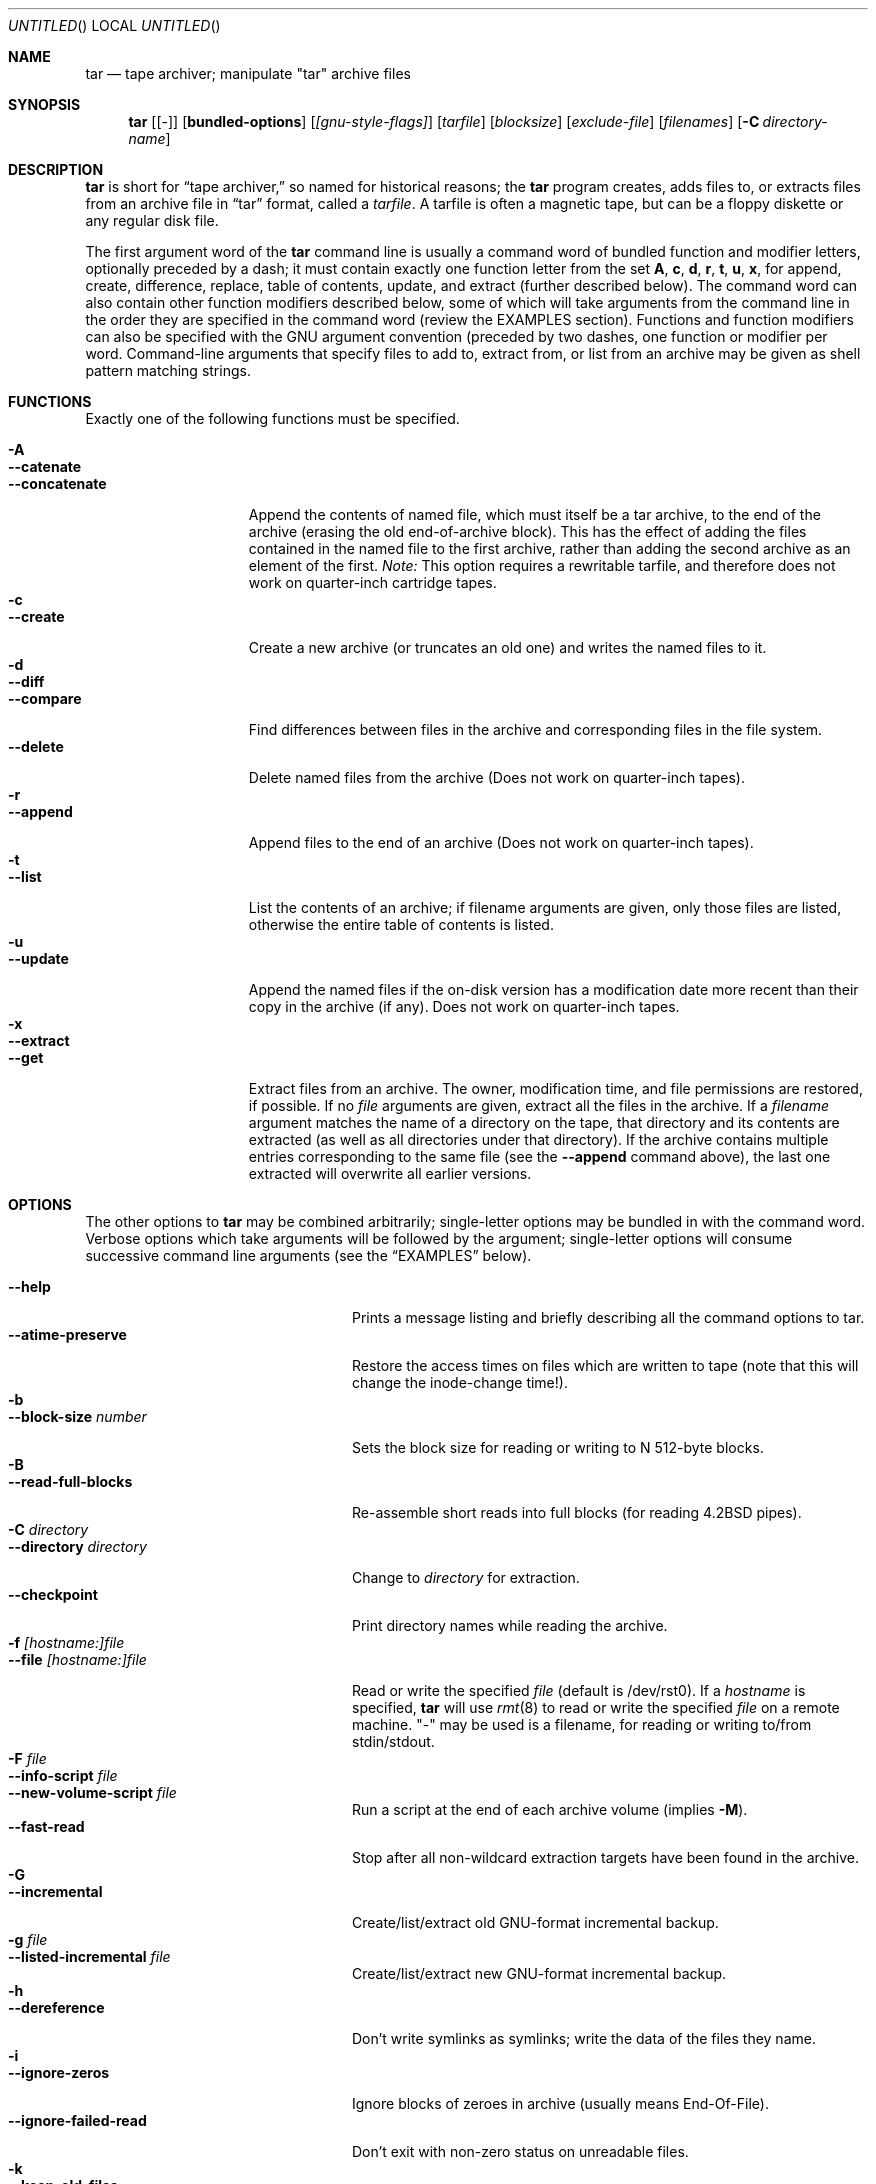 .\" Copyright (c) 1991, 1992, 1993 Free Software Foundation	-*- nroff -*-
.\" See /usr/src/gnu/COPYING for conditions of redistribution
.\"
.\"	Written by John F. Woods <jfw@jfwhome.funhouse.com>
.\"
.\"	$Id: tar.1,v 1.6.2.1 1997/06/05 23:13:54 max Exp $
.\"
.Dd 6 August 1994
.Os FreeBSD
.Dt TAR 1
.Sh NAME
.Nm tar
.Nd
tape archiver; manipulate "tar" archive files
.Sh SYNOPSIS
.Nm
.Op Cm Bq -
.Op Cm bundled-options
.Op Ar [gnu-style-flags]
.Op Ar tarfile
.Op Ar blocksize
.Op Ar exclude-file
.Op Ar filenames
.Op Fl C Ar directory-name
.Sh DESCRIPTION
.Nm
is short for 
.Dq tape archiver,
so named for historical reasons; the
.Nm
program creates, adds files to, or extracts files from an archive file
in
.Dq tar
format, called a
.Ar tarfile .
A tarfile is often a magnetic tape, but can be a floppy diskette or any
regular disk file.
.Pp
The first argument word of the
.Nm
command line is usually a command word of bundled function and modifier
letters, optionally preceded by a dash;
it must contain exactly one function letter from the set
.Cm A ,
.Cm c ,
.Cm d ,
.Cm r ,
.Cm t ,
.Cm u ,
.Cm x ,
for append, create, difference, replace, table of contents, update, and
extract (further described below).  The command word can also contain other
function modifiers described below, some of which will take arguments from
the command line in the order they are specified in the command word (review
the EXAMPLES section).  Functions and function modifiers can also be specified
with the GNU argument convention (preceded by two dashes, one function or
modifier per word.  Command-line arguments that specify files to
add to, extract from, or list from an archive may be given as shell
pattern matching strings.
.Sh FUNCTIONS
Exactly one of the following functions must be specified.
.Pp
.Bl -tag -width "--concatenate" -compact
.It Fl A
.It Fl -catenate
.It Fl "-concatenate"
Append the contents of named file, which must itself be a tar archive,
to the end of the archive (erasing the old end-of-archive block).
This has the effect of adding the files contained in the named file to
the first archive, rather than adding the second archive as an element
of the first.
.Em Note:
This option requires a rewritable tarfile,
and therefore does not work on quarter-inch cartridge tapes.
.It Fl c
.It Fl -create
Create a new archive (or truncates an old one) and writes the named files
to it.
.It Fl d
.It Fl -diff
.It Fl -compare
Find differences between files in the archive and corresponding files in
the file system.
.It Fl -delete
Delete named files from the archive (Does not work on quarter-inch tapes).
.It Fl r
.It Fl -append
Append files to the end of an archive (Does not work on quarter-inch tapes).
.It Fl t
.It Fl -list
List the contents of an archive; if filename arguments are given, only those
files are listed, otherwise the entire table of contents is listed.
.It Fl u
.It Fl -update
Append the named files if the on-disk version has a modification date
more recent than their copy in the archive (if any).  Does not work on
quarter-inch tapes.
.It Fl x
.It Fl -extract
.It Fl -get
Extract files from an archive.  The owner, modification time, and file
permissions are restored, if possible.  If no
.Ar file
arguments are given, extract all the files in the archive.  If a
.Ar filename
argument matches the name of a directory on the tape, that directory and
its contents are extracted (as well as all directories under that directory).
If the archive contains multiple entries corresponding to the same file
(see the
.Fl -append
command above), the last one extracted will overwrite all earlier versions.
.El
.Sh OPTIONS
The other options to
.Nm
may be combined arbitrarily; single-letter options may be bundled in with
the command word.  Verbose options which take arguments will be
followed by the argument; single-letter options will consume
successive command line arguments (see the
.Sx EXAMPLES
below).
.Pp
.Bl -tag -width "--preserve-permissions" -compact
.It Fl -help
Prints a message listing and briefly describing all the command
options to tar.
.It Fl -atime-preserve
Restore the access times on files which are written to tape (note that
this will change the inode-change time!).
.It Fl b
.It Fl -block-size Ar number
Sets the block size for reading or writing to N 512-byte blocks.
.It Fl B
.It Fl -read-full-blocks
Re-assemble short reads into full blocks (for reading 4.2BSD pipes).
.It Fl C Ar directory
.It Fl -directory Ar directory
Change to
.Ar directory
for extraction.
.It Fl -checkpoint
Print directory names while reading the archive.
.It Fl f Ar [hostname:]file
.It Fl -file  Ar [hostname:]file
Read or write the specified
.Ar file
(default is /dev/rst0).  If a
.Ar hostname
is specified,
.Nm
will use
.Xr rmt 8
to read or write the specified
.Ar file
on a remote machine. "-" may be used is a filename, for reading
or writing to/from stdin/stdout.
.It Fl F Ar file
.It Fl -info-script Ar file
.It Fl -new-volume-script Ar file
Run a script at the end of each archive volume (implies
.Fl M ) .
.It Fl -fast-read
Stop after all non-wildcard extraction targets have been found
in the archive.
.It Fl G
.It Fl -incremental
Create/list/extract old GNU-format incremental backup.
.It Fl g Ar file
.It Fl -listed-incremental Ar file
Create/list/extract new GNU-format incremental backup.
.It Fl h
.It Fl -dereference
Don't write symlinks as symlinks; write the data of the files they name.
.It Fl i
.It Fl -ignore-zeros
Ignore blocks of zeroes in archive (usually means End-Of-File).
.It Fl -ignore-failed-read
Don't exit with non-zero status on unreadable files.
.It Fl k
.It Fl -keep-old-files
Keep files which already exist on disk; don't overwrite them from the archive.
.It Fl K Ar file
.It Fl -starting-file Ar file
Begin at
.Ar file
in the archive.
.It Fl l
.It Fl -one-file-system
Stay in local filesystem when creating an archive (do not cross mount
points).
.It Fl L Ar number
.It Fl -tape-length Ar number
Change tapes after writing N*1024 bytes.
.It Fl m
.It Fl -modification-time
Don't extract file modified time.
.It Fl M
.It Fl -multi-volume
Create/list/extract multi-volume archive.
.It Fl N Ar date
.It Fl -after-date Ar date
.It Fl -newer Ar date
Only store files newer than
.Ar date .
.It Fl o
.It Fl -old-archive
.It Fl -portability
Write a V7 format archive, rather than POSIX format.
.It Fl O
.It Fl -to-stdout
Extract files to standard output.
.It Fl p
.It Fl -same-permissions
.It Fl -preserve-permissions
Extract all protection information.
.It Fl -preserve
Has the effect of
.Fl p s.
.It Fl P
.It Fl -absolute-paths
Don't strip leading `/' from file names.
.It Fl R
.It Fl -record-number
Show record number within archive with each message.
.It Fl -remove-files
Remove files after adding them to the archive.
.It Fl s
.It Fl -same-order
.It Fl -preserve-order
List of names to extract is sorted to match archive.
.It Fl S
.It Fl -sparse
Handle "sparse" files efficiently.
.It Fl T Ar file
.It Fl -files-from Ar file
Get names of files to extract or create from
.Ar file ,
one per line.
.It Fl -null
Modifies behavior of
.Fl T
to expect null-terminated names; disables
.Fl C.
.It Fl -totals
Prints total bytes written with --create.
.It Fl v
.It Fl -verbose
Lists files written to archive with --create or extracted with --extract;
lists file protection information along with file names with --list.
.It Fl V Ar volume-name
.It Fl -label Ar volume-name
Create archive with the given
.Ar volume-name .
.It Fl -version
Print tar program version number.
.It Fl w
.It Fl -interactive
.It Fl -confirmation
Ask for confirmation for every action.
.It Fl W
.It Fl -verify
Attempt to verify the archive after writing it.
.It Fl -exclude Ar pattern
Exclude files matching the
.Ar pattern
(don't extract them, don't add them, don't list them).
.It Fl X Ar file
.It Fl -exclude-from Ar file
Exclude files listed in
.Ar file .
.It Fl Z
.It Fl -compress
.It Fl -uncompress
Filter the archive through
.Xr compress 1 .
.It Fl z
.It Fl -gzip
.It Fl -gunzip
Filter the archive through
.Xr gzip 1 .
.It Fl -use-compress-program Ar program
Filter the archive through
.Ar program
(which must accept
.Fl d
to mean ``decompress'').
.It Fl -block-compress
Block the output of compression program for tapes or floppies
(otherwise writes will be of odd length, which device drivers may reject).
.It Fl [0-7][lmh]
Specify tape drive and density.
.It Fl -norecurse
Don't recurse into subdirectories when creating.
.It Fl -unlink
Unlink files before creating them.
.El
.Sh EXAMPLES
To create an archive on tape drive /dev/rst0 with a block size of 20
blocks, containing files named "bert" and "ernie", you can enter
.Dl tar cfb /dev/rst0 20 bert ernie
or
.Dl tar --create --file /dev/rst0 --block-size 20 bert ernie
Note that the
.Fl f
and
.Fl b
flags both require arguments, which they take from the command line in
the order they were listed in the command word.
.Pp
Because /dev/rst0 is the default device, and 20 is the default block
size, the above example could have simply been
.Dl tar c bert ernie
.Pp
To extract all the C sources and headers from an archive named
"backup.tar", type
.Dl tar xf backup.tar "*.[ch]"
Note that the pattern must be quoted to prevent the shell from
attempting to expand it according the files in the current working
directory (the shell does not have access to the list of files in
the archive, of course).
.Pp
To move file hierarchies, use a command line like this:
.Bd -literal
tar -cf - -C srcdir . | tar xpf - -C destdir
.Ed
.Pp
To create a compressed archive on diskette, using gzip, use a command-line like
.Dl tar --block-compress -z -c -v -f /dev/rfd1a -b 36 tar/
Note that you cannot mix bundled flags and --style flags; you can use
single-letter flags in the manner above, rather than having to type
.Dl tar --block-compress --gzip --verbose --file /dev/rfd1a --block-size 20 tar/
.Pp
The above-created diskette can be listed with
.Dl tar tvfbz /dev/rfd1a 36
.Pp
To join two tar archives into a single archive, use
.Dl tar Af archive1.tar archive2.tar
which will add the files contained in archive2.tar onto the end of
archive1.tar (note that this can't be done by simply typing
.Dl cat archive2.tar >> archive1.tar
because of the end-of-file block at the end of a tar archive).
.Sh ENVIRONMENT
The tar program examines the following environment variables.
.Bl -tag -width "POSIXLY-CORRECT"
.It POSIXLY-CORRECT
Normally, tar will process flag arguments that appear in the file list
If set in the environment, this causes tar to consider the first
non-flag argument to terminate flag processing, as per the POSIX specification.
.It SHELL
In interactive mode, a permissible response to the prompt is to
request to spawn a subshell, which will be "/bin/sh" unless the SHELL variable
is set.
.It TAPE
Changes tar's default tape drive (which is still overridden by the
.Fl f
flag).
.El
.Sh FILES
.Bl -tag -width "/dev/rst0"
.It Pa /dev/rst0
The default tape drive.
.El
.\" This next request is for sections 1, 6, 7 & 8 only
.\"     (command return values (to shell) and fprintf/stderr type diagnostics)
.\" .Sh DIAGNOSTICS
.Sh SEE ALSO
.Xr compress 1 ,
.Xr gzip 1 ,
.Xr pax 1 ,
.Xr ft 8 ,
.Xr rmt 8
.\" .Sh STANDARDS
.Sh HISTORY
The tar format has a rich history, dating back to Sixth Edition UNIX.
The current implementation of tar is the GNU implementation, which
originated as the public-domain tar written by John Gilmore.
.Sh AUTHORS
A cast of thousands, including [as listed in the ChangeLog file in the
source] John Gilmore (author of original public
domain version), Jay Fenlason (first GNU author), Joy Kendall, Jim
Kingdon, David J. MacKenzie, Michael I Bushnell, Noah Friedman, and
innumerable others who have contributed fixes and additions.

Man page obtained by the FreeBSD group from the NetBSD 1.0 release.
.Sh BUGS
The
.Fl C
feature does not work like historical tar programs, and is probably
untrustworthy.
.Pp
The -A command should work to join an arbitrary number of tar archives
together, but it does not; attempting to do so leaves the
end-of-archive blocks in place for the second and subsequent archives.
